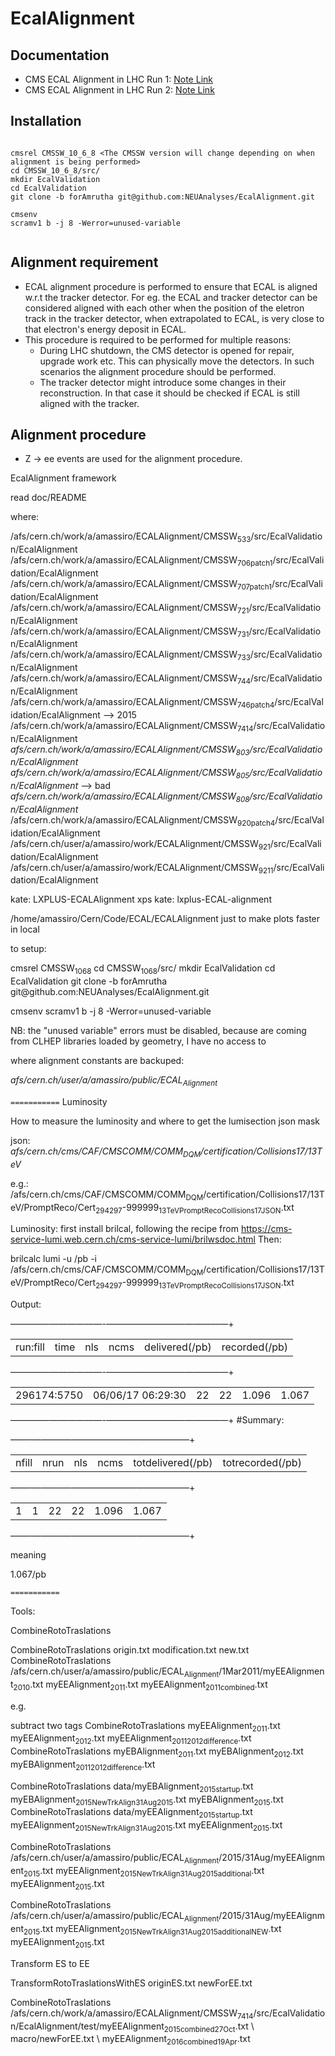 * EcalAlignment

** Documentation

    - CMS ECAL Alignment in LHC Run 1: [[https://cms.cern.ch/iCMS/user/noteinfo?cmsnoteid=CMS%20AN-2013/328][Note Link]]
    - CMS ECAL Alignment in LHC Run 2: [[https://cms.cern.ch/iCMS/user/noteinfo?cmsnoteid=CMS%20DN-2015/026][Note Link]]

** Installation

#+BEGIN_EXAMPLE

cmsrel CMSSW_10_6_8 <The CMSSW version will change depending on when alignment is being performed>
cd CMSSW_10_6_8/src/
mkdir EcalValidation
cd EcalValidation
git clone -b forAmrutha git@github.com:NEUAnalyses/EcalAlignment.git

cmsenv
scramv1 b -j 8 -Werror=unused-variable

#+END_EXAMPLE


** Alignment requirement

   - ECAL alignment procedure is performed to ensure that ECAL is aligned w.r.t the tracker detector. For eg. the ECAL and tracker detector can be considered aligned with each other when the position of the eletron track in the tracker detector, when extrapolated to ECAL, is very close to that electron's energy deposit in ECAL.
   - This procedure is required to be performed for multiple reasons:
     - During LHC shutdown, the CMS detector is opened for repair, upgrade work etc. This can physically move the detectors. In such scenarios the alignment procedure should be performed.
     - The tracker detector might introduce some changes in their reconstruction. In that case it should be checked if ECAL is still aligned with the tracker.

** Alignment procedure

   - Z \rightarrow ee events are used for the alignment procedure.
EcalAlignment framework

    read doc/README

where:

    /afs/cern.ch/work/a/amassiro/ECALAlignment/CMSSW_5_3_3/src/EcalValidation/EcalAlignment
    /afs/cern.ch/work/a/amassiro/ECALAlignment/CMSSW_7_0_6_patch1/src/EcalValidation/EcalAlignment
    /afs/cern.ch/work/a/amassiro/ECALAlignment/CMSSW_7_0_7_patch1/src/EcalValidation/EcalAlignment
    /afs/cern.ch/work/a/amassiro/ECALAlignment/CMSSW_7_2_1/src/EcalValidation/EcalAlignment
    /afs/cern.ch/work/a/amassiro/ECALAlignment/CMSSW_7_3_1/src/EcalValidation/EcalAlignment
    /afs/cern.ch/work/a/amassiro/ECALAlignment/CMSSW_7_3_3/src/EcalValidation/EcalAlignment
    /afs/cern.ch/work/a/amassiro/ECALAlignment/CMSSW_7_4_4/src/EcalValidation/EcalAlignment
    /afs/cern.ch/work/a/amassiro/ECALAlignment/CMSSW_7_4_6_patch4/src/EcalValidation/EcalAlignment  --> 2015
    /afs/cern.ch/work/a/amassiro/ECALAlignment/CMSSW_7_4_14/src/EcalValidation/EcalAlignment
    /afs/cern.ch/work/a/amassiro/ECALAlignment/CMSSW_8_0_3/src/EcalValidation/EcalAlignment/
    /afs/cern.ch/work/a/amassiro/ECALAlignment/CMSSW_8_0_5/src/EcalValidation/EcalAlignment/  --> bad
    /afs/cern.ch/work/a/amassiro/ECALAlignment/CMSSW_8_0_8/src/EcalValidation/EcalAlignment/
    /afs/cern.ch/work/a/amassiro/ECALAlignment/CMSSW_9_2_0_patch4/src/EcalValidation/EcalAlignment
    /afs/cern.ch/user/a/amassiro/work/ECALAlignment/CMSSW_9_2_1/src/EcalValidation/EcalAlignment
    /afs/cern.ch/user/a/amassiro/work/ECALAlignment/CMSSW_9_2_11/src/EcalValidation/EcalAlignment



    kate: LXPLUS-ECALAlignment
    xps kate: lxplus-ECAL-alignment



    /home/amassiro/Cern/Code/ECAL/ECALAlignment
    just to make plots faster in local


to setup:

    cmsrel CMSSW_10_6_8
    cd CMSSW_10_6_8/src/
    mkdir EcalValidation
    cd EcalValidation
    git clone -b forAmrutha git@github.com:NEUAnalyses/EcalAlignment.git

    cmsenv
    scramv1 b -j 8 -Werror=unused-variable

        NB: the "unused variable" errors must be disabled, because are coming from CLHEP libraries loaded by geometry, I have no access to


where alignment constants are backuped:

    /afs/cern.ch/user/a/amassiro/public/ECAL_Alignment/



=============
Luminosity

How to measure the luminosity and where to get the lumisection json mask

    json:  /afs/cern.ch/cms/CAF/CMSCOMM/COMM_DQM/certification/Collisions17/13TeV/

    e.g.: /afs/cern.ch/cms/CAF/CMSCOMM/COMM_DQM/certification/Collisions17/13TeV/PromptReco/Cert_294297-999999_13TeV_PromptReco_Collisions17_JSON.txt

Luminosity:
first install brilcal, following the recipe from https://cms-service-lumi.web.cern.ch/cms-service-lumi/brilwsdoc.html
Then:

     brilcalc lumi -u /pb -i  /afs/cern.ch/cms/CAF/CMSCOMM/COMM_DQM/certification/Collisions17/13TeV/PromptReco/Cert_294297-999999_13TeV_PromptReco_Collisions17_JSON.txt

Output:

    +-------------+-------------------+-----+------+----------------+---------------+
    | run:fill    | time              | nls | ncms | delivered(/pb) | recorded(/pb) |
    +-------------+-------------------+-----+------+----------------+---------------+
    | 296174:5750 | 06/06/17 06:29:30 | 22  | 22   | 1.096          | 1.067         |
    +-------------+-------------------+-----+------+----------------+---------------+
    #Summary:
    +-------+------+-----+------+-------------------+------------------+
    | nfill | nrun | nls | ncms | totdelivered(/pb) | totrecorded(/pb) |
    +-------+------+-----+------+-------------------+------------------+
    | 1     | 1    | 22  | 22   | 1.096             | 1.067            |
    +-------+------+-----+------+-------------------+------------------+

meaning

    1.067/pb


=============

Tools:

CombineRotoTraslations

    CombineRotoTraslations   origin.txt    modification.txt    new.txt
    CombineRotoTraslations   /afs/cern.ch/user/a/amassiro/public/ECAL_Alignment/1Mar2011/myEEAlignment_2010.txt   myEEAlignment_2011.txt    myEEAlignment_2011_combined.txt

e.g.

    subtract two tags
    CombineRotoTraslations   myEEAlignment_2011.txt   myEEAlignment_2012.txt    myEEAlignment_2011_2012_difference.txt
    CombineRotoTraslations   myEBAlignment_2011.txt   myEBAlignment_2012.txt    myEBAlignment_2011_2012_difference.txt


    CombineRotoTraslations   data/myEBAlignment_2015_startup.txt   myEBAlignment_2015_NewTrkAlign_31Aug2015.txt    myEBAlignment_2015.txt
    CombineRotoTraslations   data/myEEAlignment_2015_startup.txt   myEEAlignment_2015_NewTrkAlign_31Aug2015.txt    myEEAlignment_2015.txt

    CombineRotoTraslations   /afs/cern.ch/user/a/amassiro/public/ECAL_Alignment/2015/31Aug/myEEAlignment_2015.txt  myEEAlignment_2015_NewTrkAlign_31Aug2015_additional.txt    myEEAlignment_2015.txt


    CombineRotoTraslations   /afs/cern.ch/user/a/amassiro/public/ECAL_Alignment/2015/31Aug/myEEAlignment_2015.txt  myEEAlignment_2015_NewTrkAlign_31Aug2015_additional_NEW.txt    myEEAlignment_2015.txt





Transform ES to EE

    TransformRotoTraslationsWithES   originES.txt   newForEE.txt


    CombineRotoTraslations     /afs/cern.ch/work/a/amassiro/ECALAlignment/CMSSW_7_4_14/src/EcalValidation/EcalAlignment/test/myEEAlignment_2015_combined_27Oct.txt   \
                               macro/newForEE.txt      \
                               myEEAlignment_2016_combined_19Apr.txt
